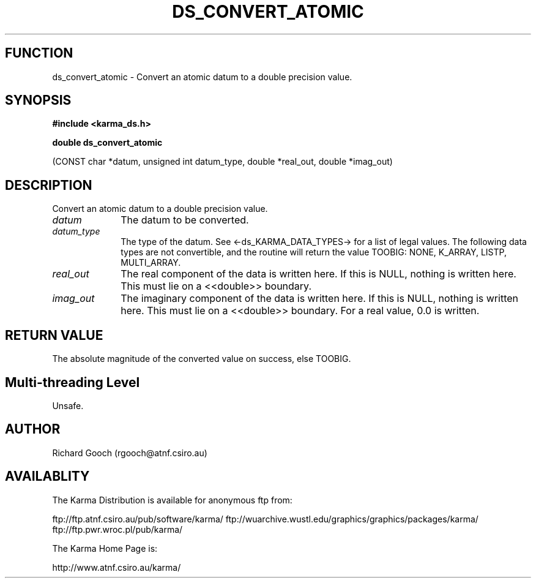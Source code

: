 .TH DS_CONVERT_ATOMIC 3 "13 Nov 2005" "Karma Distribution"
.SH FUNCTION
ds_convert_atomic \- Convert an atomic datum to a double precision value.
.SH SYNOPSIS
.B #include <karma_ds.h>
.sp
.B double ds_convert_atomic
.sp
(CONST char *datum, unsigned int datum_type,
double *real_out, double *imag_out)
.SH DESCRIPTION
Convert an atomic datum to a double precision value.
.IP \fIdatum\fP 1i
The datum to be converted.
.IP \fIdatum_type\fP 1i
The type of the datum. See <-ds_KARMA_DATA_TYPES-> for a list
of legal values. The following data types are not convertible, and the
routine will return the value TOOBIG:  NONE, K_ARRAY, LISTP, MULTI_ARRAY.
.IP \fIreal_out\fP 1i
The real component of the data is written here. If this is NULL,
nothing is written here. This must lie on a <<double>> boundary.
.IP \fIimag_out\fP 1i
The imaginary component of the data is written here. If this is
NULL, nothing is written here. This must lie on a <<double>> boundary. For
a real value, 0.0 is written.
.SH RETURN VALUE
The absolute magnitude of the converted value on success,
else TOOBIG.
.SH Multi-threading Level
Unsafe.
.SH AUTHOR
Richard Gooch (rgooch@atnf.csiro.au)
.SH AVAILABLITY
The Karma Distribution is available for anonymous ftp from:

ftp://ftp.atnf.csiro.au/pub/software/karma/
ftp://wuarchive.wustl.edu/graphics/graphics/packages/karma/
ftp://ftp.pwr.wroc.pl/pub/karma/

The Karma Home Page is:

http://www.atnf.csiro.au/karma/
